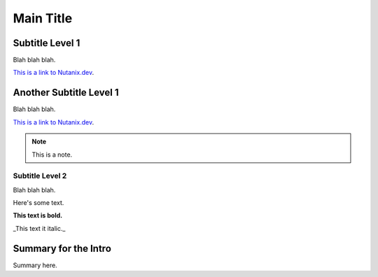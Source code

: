 Main Title
##########

Subtitle Level 1
................

Blah blah blah.

`This is a link to Nutanix.dev <https://www.nutanix.dev>`_.

Another Subtitle Level 1
.........................

Blah blah blah.

`This is a link to Nutanix.dev <https://www.nutanix.dev>`_.

.. note::

   This is a note.

Subtitle Level 2
~~~~~~~~~~~~~~~~

Blah blah blah.

Here's some text.

**This text is bold.**

_This text it italic._

Summary for the Intro
.....................

Summary here.